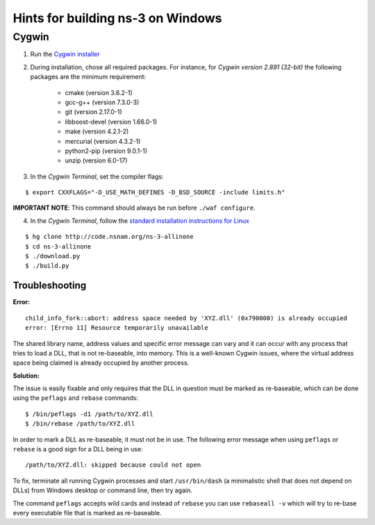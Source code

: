 Hints for building |ns3| on Windows
-----------------------------------

.. |ns3| replace:: ns-3

Cygwin
******

1. Run the `Cygwin installer <https://cygwin.com/install.html>`_

2. During installation, chose all required packages. For instance, for *Cygwin version 2.891 (32-bit)* the following packages are the minimum requirement:

    - cmake (version 3.6.2-1)
    - gcc-g++ (version 7.3.0-3)
    - git (version 2.17.0-1)
    - libboost-devel (version 1.66.0-1)
    - make (version 4.2.1-2)
    - mercurial (version 4.3.2-1)
    - python2-pip (version 9.0.1-1)
    - unzip (version 6.0-17)

3. In the *Cygwin Terminal*, set the compiler flags:

::

    $ export CXXFLAGS="-D_USE_MATH_DEFINES -D_BSD_SOURCE -include limits.h"

**IMPORTANT NOTE**: This command should always be run before ``./waf configure``.

4. In the *Cygwin Terminal*, follow the `standard installation instructions for Linux <https://www.nsnam.org/support/faq/setup/>`_

::

    $ hg clone http://code.nsnam.org/ns-3-allinone
    $ cd ns-3-allinone
    $ ./download.py
    $ ./build.py


Troubleshooting
===============

**Error:**

::

    child_info_fork::abort: address space needed by 'XYZ.dll' (0x790000) is already occupied
    error: [Errno 11] Resource temporarily unavailable

The shared library name, address values and specific error message can vary and it can occur with any process that tries to load a DLL, that is not re-baseable, into memory.
This is a well-known Cygwin issues, where the virtual address space being claimed is already occupied by another process.

**Solution:**

The issue is easily fixable and only requires that the DLL in question must be marked as re-baseable, which can be done using the ``peflags`` and ``rebase`` commands:

::

    $ /bin/peflags -d1 /path/to/XYZ.dll
    $ /bin/rebase /path/to/XYZ.dll

In order to mark a DLL as re-baseable, it must not be in use.
The following error message when using ``peflags`` or ``rebase`` is a good sign for a DLL being in use:

::

    /path/to/XYZ.dll: skipped because could not open

To fix, terminate all running Cygwin processes and start ``/usr/bin/dash`` (a minimalistic shell that does not depend on DLLs) from Windows desktop or command line, then try again.

The command ``peflags`` accepts wild cards and instead of ``rebase`` you can use ``rebaseall -v`` which will try to re-base every executable file that is marked as re-baseable.
